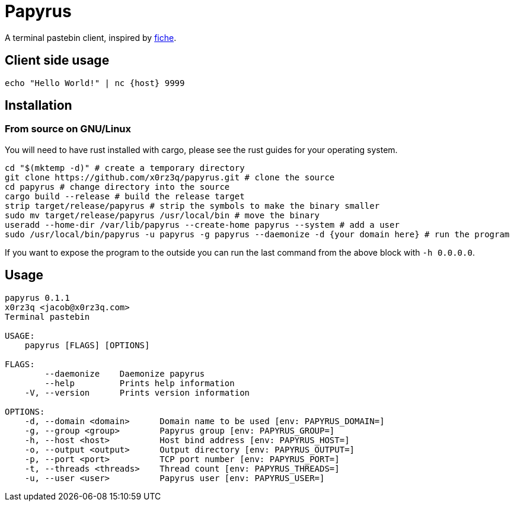 = Papyrus

A terminal pastebin client, inspired by https://github.com/solusipse/fiche[fiche].

== Client side usage
[source,sh]
----
echo "Hello World!" | nc {host} 9999
----

== Installation
=== From source on GNU/Linux
You will need to have rust installed with cargo, please see the rust guides
for your operating system.

[source,sh]
----
cd "$(mktemp -d)" # create a temporary directory
git clone https://github.com/x0rz3q/papyrus.git # clone the source
cd papyrus # change directory into the source
cargo build --release # build the release target
strip target/release/papyrus # strip the symbols to make the binary smaller
sudo mv target/release/papyrus /usr/local/bin # move the binary
useradd --home-dir /var/lib/papyrus --create-home papyrus --system # add a user
sudo /usr/local/bin/papyrus -u papyrus -g papyrus --daemonize -d {your domain here} # run the program
----

If you want to expose the program to the outside you can run the last
command from the above block with `-h 0.0.0.0`.

== Usage
[source,sh]
----
papyrus 0.1.1
x0rz3q <jacob@x0rz3q.com>
Terminal pastebin

USAGE:
    papyrus [FLAGS] [OPTIONS]

FLAGS:
        --daemonize    Daemonize papyrus
        --help         Prints help information
    -V, --version      Prints version information

OPTIONS:
    -d, --domain <domain>      Domain name to be used [env: PAPYRUS_DOMAIN=]
    -g, --group <group>        Papyrus group [env: PAPYRUS_GROUP=]
    -h, --host <host>          Host bind address [env: PAPYRUS_HOST=]
    -o, --output <output>      Output directory [env: PAPYRUS_OUTPUT=]
    -p, --port <port>          TCP port number [env: PAPYRUS_PORT=]
    -t, --threads <threads>    Thread count [env: PAPYRUS_THREADS=]
    -u, --user <user>          Papyrus user [env: PAPYRUS_USER=]
----

